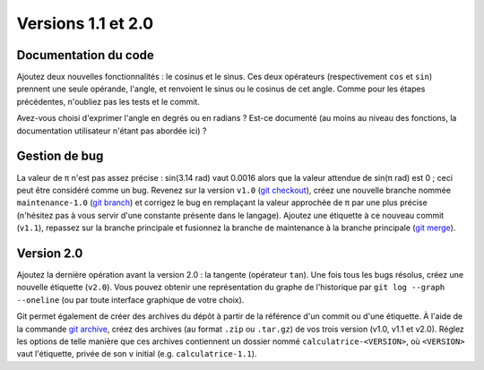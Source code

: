Versions 1.1 et 2.0
===================

Documentation du code
---------------------

Ajoutez deux nouvelles fonctionnalités : le cosinus et le sinus. Ces deux opérateurs (respectivement ``cos`` et ``sin``) prennent une seule opérande, l'angle, et renvoient le sinus ou le cosinus de cet angle. Comme pour les étapes précédentes, n'oubliez pas les tests et le commit.

Avez-vous choisi d'exprimer l'angle en degrés ou en radians ? Est-ce documenté (au moins au niveau des fonctions, la documentation utilisateur n'étant pas abordée ici) ?

Gestion de bug
--------------

La valeur de π n'est pas assez précise : sin(3.14 rad) vaut 0.0016 alors que la valeur attendue de sin(π rad) est 0 ; ceci peut être considéré comme un bug. Revenez sur la version ``v1.0`` (`git checkout`_), créez une nouvelle branche nommée ``maintenance-1.0`` (`git branch`_) et corrigez le bug en remplaçant la valeur approchée de π par une plus précise (n'hésitez pas à vous servir d'une constante présente dans le langage). Ajoutez une étiquette à ce nouveau commit (``v1.1``), repassez sur la branche principale et fusionnez la branche de maintenance à la branche principale (`git merge`_).

Version 2.0
-----------

Ajoutez la dernière opération avant la version 2.0 : la tangente (opérateur ``tan``). Une fois tous les bugs résolus, créez une nouvelle étiquette (``v2.0``). Vous pouvez obtenir une représentation du graphe de l'historique par ``git log --graph --oneline`` (ou par toute interface graphique de votre choix).

Git permet également de créer des archives du dépôt à partir de la référence d'un commit ou d'une étiquette. À l'aide de la commande `git archive`_, créez des archives (au format ``.zip`` ou ``.tar.gz``) de vos trois version (v1.0, v1.1 et v2.0). Réglez les options de telle manière que ces archives contiennent un dossier nommé ``calculatrice-<VERSION>``, où ``<VERSION>`` vaut l'étiquette, privée de son ``v`` initial (e.g. ``calculatrice-1.1``).

.. _git archive: https://git-scm.com/docs/git-archive
.. _git branch: https://git-scm.com/docs/git-branch
.. _git checkout: https://git-scm.com/docs/git-checkout
.. _git merge: https://git-scm.com/docs/git-merge
